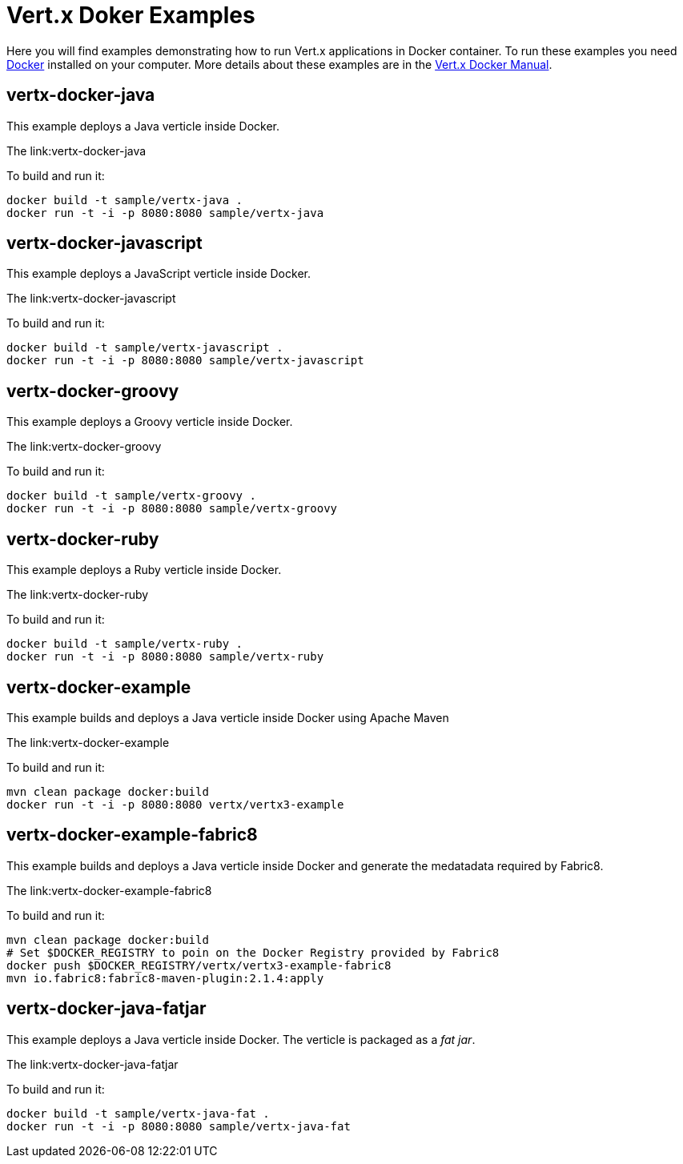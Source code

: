 = Vert.x Doker Examples

Here you will find examples demonstrating how to run Vert.x applications in Docker container. To run these examples you need https://www.docker.com/[Docker] installed on your computer. More details about these examples are in the http://vert-x3.github.io/docs/vertx-docker/[Vert.x Docker Manual].

== vertx-docker-java

This example deploys a Java verticle inside Docker.

The link:vertx-docker-java

To build and run it:
----
docker build -t sample/vertx-java .
docker run -t -i -p 8080:8080 sample/vertx-java
----

== vertx-docker-javascript

This example deploys a JavaScript verticle inside Docker.

The link:vertx-docker-javascript

To build and run it:
----
docker build -t sample/vertx-javascript .
docker run -t -i -p 8080:8080 sample/vertx-javascript
----

== vertx-docker-groovy

This example deploys a Groovy verticle inside Docker.

The link:vertx-docker-groovy

To build and run it:
----
docker build -t sample/vertx-groovy .
docker run -t -i -p 8080:8080 sample/vertx-groovy
----

== vertx-docker-ruby

This example deploys a Ruby verticle inside Docker.

The link:vertx-docker-ruby

To build and run it:
----
docker build -t sample/vertx-ruby .
docker run -t -i -p 8080:8080 sample/vertx-ruby
----

== vertx-docker-example

This example builds and deploys a Java verticle inside Docker using Apache Maven

The link:vertx-docker-example

To build and run it:
----
mvn clean package docker:build
docker run -t -i -p 8080:8080 vertx/vertx3-example
----

== vertx-docker-example-fabric8

This example builds and deploys a Java verticle inside Docker and generate the medatadata required by Fabric8.

The link:vertx-docker-example-fabric8

To build and run it:
----
mvn clean package docker:build
# Set $DOCKER_REGISTRY to poin on the Docker Registry provided by Fabric8
docker push $DOCKER_REGISTRY/vertx/vertx3-example-fabric8
mvn io.fabric8:fabric8-maven-plugin:2.1.4:apply
----

== vertx-docker-java-fatjar

This example deploys a Java verticle inside Docker. The verticle is packaged as a _fat jar_.

The link:vertx-docker-java-fatjar

To build and run it:
----
docker build -t sample/vertx-java-fat .
docker run -t -i -p 8080:8080 sample/vertx-java-fat
----
